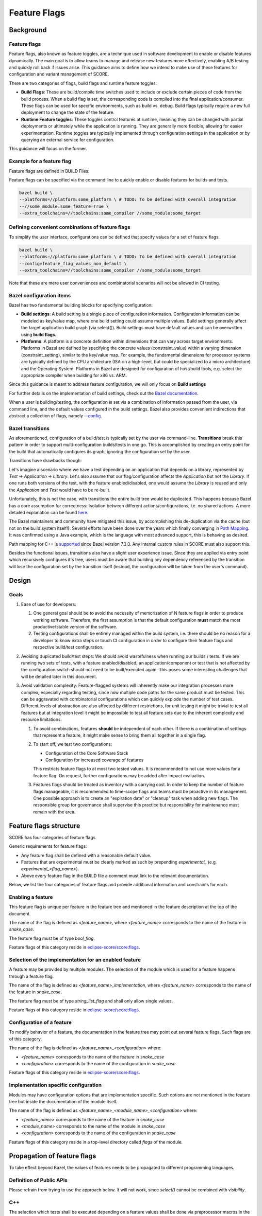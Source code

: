 ..
   # *******************************************************************************
   # Copyright (c) 2024 Contributors to the Eclipse Foundation
   #
   # See the NOTICE file(s) distributed with this work for additional
   # information regarding copyright ownership.
   #
   # This program and the accompanying materials are made available under the
   # terms of the Apache License Version 2.0 which is available at
   # https://www.apache.org/licenses/LICENSE-2.0
   #
   # SPDX-License-Identifier: Apache-2.0
   # *******************************************************************************

Feature Flags
=============

Background
----------

Feature flags
^^^^^^^^^^^^^

Feature flags, also known as feature toggles, are a technique used in software
development to enable or disable features dynamically. The main goal is to
allow teams to manage and release new features more effectively, enabling A/B
testing and quickly roll back if issues arise. This guidance aims
to define how we intend to make use of these features for configuration and
variant management of SCORE.

There are two categories of flags, build flags and runtime feature toggles:

- **Build Flags**: These are build/compile time switches used to include or
  exclude certain pieces of code from the build process. When a build flag is
  set, the corresponding code is compiled into the final application/consumer.
  These flags can be used for specific environments, such as build vs. debug.
  Build flags typically require a new full deployment to change the state of the
  feature.

- **Runtime Feature toggles**: These toggles control features at runtime,
  meaning they can be changed with partial deployments or ultimately while the
  application is running. They are generally more flexible, allowing for easier
  experimentation. Runtime toggles are typically implemented through
  configuration settings in the application or by querying an external service
  for configuration.

This guidance will focus on the former.

Example for a feature flag
^^^^^^^^^^^^^^^^^^^^^^^^^^

Feature flags are defined in BUILD Files:

.. code-block:: bazel
    :caption: some_module/BUILD

    load("@bazel_skylib//rules:common_settings.bzl", "bool_flag")

    bool_flag(
        name = "some_feature",
        build_setting_default = True,
    )

    config_setting(
        name = "config_some_feature",
        flag_values = {
            ":some_feature": "True",
        },
    )

Feature flags can be specified via the command line to quickly enable or
disable features for builds and tests.

.. code-block:: bash

    bazel build \
    --platforms=//platform:some_platform \ # TODO: To be defined with overall integration
    --//some_module:some_feature=True \
    --extra_toolchains=//toolchains:some_compiler //some_module:some_target


Defining convenient combinations of feature flags
^^^^^^^^^^^^^^^^^^^^^^^^^^^^^^^^^^^^^^^^^^^^^^^^^

To simplify the user interface, configurations can be defined that specify
values for a set of feature flags.

.. code-block:: bash
    :caption: .bazelrc

    build:feature_flag_values_non_default --//some_module:some_feature=False --//yet_another_module:some_other_feature=False

.. code-block:: bash

    bazel build \
    --platforms=//platform:some_platform \ # TODO: To be defined with overall integration
    --config=feature_flag_values_non_default \
    --extra_toolchains=//toolchains:some_compiler //some_module:some_target

Note that these are mere user conveniences and combinatorial scenarios will not
be allowed in CI testing.

Bazel configuration items
^^^^^^^^^^^^^^^^^^^^^^^^^

Bazel has two fundamental building blocks for specifying configuration:

- **Build settings**: A build setting is a single piece of configuration
  information. Configuration information can be modeled as key/value map, where
  one build setting could assume multiple values. Build settings generally
  affect the target application build graph (via select()). Build settings must
  have default values and can be overwritten using **build flags**.
- **Platforms**: A platform is a concrete definition within dimensions that can
  vary across target environments. Platforms in Bazel are defined by
  specifying the concrete values (constraint_value) within a varying dimension
  (constraint_setting), similar to the key/value map. For example, the
  fundamental dimensions for processor systems are typically defined by the CPU
  architecture (ISA on a high-level, but could be specialized to a
  micro architecture) and the Operating System. Platforms in Bazel are designed
  for configuration of host/build tools, e.g. select the appropriate compiler
  when building for x86 vs. ARM.

Since this guidance is meant to address feature configuration, we will only
focus on **Build settings**

For further details on the implementation of build settings, check out the
`Bazel documentation <https://bazel.build/extending/config#user-defined-build-settings>`_.

When a user is building/testing, the configuration is set via a combination of
information passed from the user, via command line, and the default values
configured in the build settings. Bazel also provides convenient indirections
that abstract a collection of flags, namely
`--config <https://bazel.build/docs/user-manual#config>`_.

Bazel transitions
^^^^^^^^^^^^^^^^^

As aforementioned, configuration of a build/test is typically set by the user
via command-line. **Transitions** break this pattern in order to support
multi-configuration builds/tests in one go. This is accomplished by creating an
entry point for the build that automatically configures its graph, ignoring the
configuration set by the user.

Transitions have drawbacks though:

Let's imagine a scenario where we have a test depending on an application that
depends on a library, represented by `Test -> Application -> Library`. Let's
also assume that our flag/configuration affects the `Application` but not the
`Library`. If one runs both versions of the test, with the feature
enabled/disabled, one would assume the `Library` is reused and only the
`Application` and `Test` would have to be re-built.

Unfortunately, this is not the case, with transitions the entire build tree
would be duplicated. This happens because Bazel has a core assumption for
correctness: Isolation between different actions/configurations, i.e. no shared
actions. A more detailed explanation can be found
`here <https://github.com/bazelbuild/bazel/issues/14236#issuecomment-1332896717>`_.

The Bazel maintainers and community have mitigated this issue, by accomplishing
this de-duplication via the cache (but not on the build system itself!).
Several efforts have been done over the years which finally converging in
`Path Mapping <https://github.com/bazelbuild/bazel/discussions/22658>`_.
It was confirmed using a Java example, which is the language with most advanced
support, this is behaving as desired.

Path mapping for C++ is `supported <https://github.com/bazelbuild/bazel/pull/22876>`_
since Bazel version 7.3.0. Any internal custom rules in SCORE must also support this.

Besides the functional issues, transitions also have a slight user experience
issue. Since they are applied via entry point which recursively configures it's
tree, users must be aware that building any dependency referenced by the
transition will lose the configuration set by the transition itself (instead,
the configuration will be taken from the user's command).

Design
------

Goals
^^^^^

1. Ease of use for developers:

   1. One general goal should be to avoid the necessity of memorization of N
      feature flags in order to produce working software. Therefore, the first
      assumption is that the default configuration **must** match the most
      productive/stable version of the software.
   2. Testing configurations shall be entirely managed within the build
      system, i.e. there should be no reason for a developer to know extra steps
      or touch CI configuration in order to configure their feature flags and
      respective build/test configuration.

2. Avoiding duplicated build/test steps: We should avoid wastefulness when
   running our builds / tests. If we are running two sets of tests, with a feature
   enabled/disabled, an application/component or test that is not affected by the
   configuration switch should not need to be built/executed again. This poses
   some interesting challenges that will be detailed later in this document.

3. Avoid validation complexity: Feature-flagged systems will inherently make
   our integration processes more complex, especially regarding testing, since now
   multiple code paths for the same product must be tested. This can be aggravated
   with combinatorial configurations which can quickly explode the number of test
   cases. Different levels of abstraction are also affected by different
   restrictions, for unit testing it might be trivial to test all features but at
   integration level it might be impossible to test all feature sets due to the
   inherent complexity and resource limitations.

   1. To avoid combinations, features **should** be independent of each other.
      If there is a combination of settings that represent a feature, it might
      make sense to bring them all together in a single flag.

   2. To start off, we test two configurations:

      - Configuration of the Core Software Stack
      - Configuration for increased coverage of features

      This restricts feature flags to at most two tested values.
      It is recommended to not use more values for a feature flag.
      On request, further configurations may be added after impact evaluation.

   3. Features flags should be treated as inventory with a carrying cost.
      In order to keep the number of feature flags manageable, it is recommended to
      time-scope flags and teams must be proactive in its management. One
      possible approach is to create an "expiration date" or "cleanup" task when
      adding new flags. The responsible group for governance shall supervise this
      practice but responsibility for maintenance must remain with the area.

Feature flags structure
-----------------------

SCORE has four categories of feature flags.

Generic requirements for feature flags:

- Any feature flag shall be defined with a reasonable default value.
- Features that are experimental must be clearly marked as such by prepending `experimental_`
  (e.g. `experimental_<flag_name>`).
- Above every feature flag in the BUILD file a comment must link to the relevant documentation.

Below, we list the four categories of feature flags and provide additional information and constraints for each.

Enabling a feature
^^^^^^^^^^^^^^^^^^

This feature flag is unique per feature in the feature tree and mentioned in the feature description at the top of the
document.

The name of the flag is defined as `<feature_name>`, where `<feature_name>` corresponds to the name of
the feature in `snake_case`.

The feature flag must be of type `bool_flag`.

Feature flags of this category reside in
`eclipse-score/score:flags`_.

Selection of the implementation for an enabled feature
^^^^^^^^^^^^^^^^^^^^^^^^^^^^^^^^^^^^^^^^^^^^^^^^^^^^^^

A feature may be provided by multiple modules. The selection of the module which is used for a feature happens through
a feature flag.

The name of the flag is defined as `<feature_name>_implementation`, where `<feature_name>` corresponds to the name of
the feature in `snake_case`.

The feature flag must be of type `string_list_flag` and shall only allow single values.

Feature flags of this category reside in
`eclipse-score/score:flags`_.

Configuration of a feature
^^^^^^^^^^^^^^^^^^^^^^^^^^

To modify behavior of a feature, the documentation in the feature tree may point out several feature flags. Such flags
are of this category.

The name of the flag is defined as `<feature_name>_<configuration>` where:

- `<feature_name>` corresponds to the name of the feature in `snake_case`
- `<configuration>` corresponds to the name of the configuration in `snake_case`

Feature flags of this category reside in
`eclipse-score/score:flags`_.

Implementation specific configuration
^^^^^^^^^^^^^^^^^^^^^^^^^^^^^^^^^^^^^

Modules may have configuration options that are implementation specific. Such options are not mentioned in the feature
tree but inside the documentation of the module itself.

The name of the flag is defined as `<feature_name>_<module_name>_<configuration>` where:

- `<feature_name>` corresponds to the name of the feature in `snake_case`
- `<module_name>` corresponds to the name of the module in `snake_case`
- `<configuration>` corresponds to the name of the configuration in `snake_case`

Feature flags of this category reside in a top-level directory called `flags` of the module.

Propagation of feature flags
----------------------------

To take effect beyond Bazel, the values of features needs to be propagated to
different programming languages.

Definition of Public APIs
^^^^^^^^^^^^^^^^^^^^^^^^^

.. code-block:: bazel
    :caption: some_module/BUILD

    alias(
        name = "public_lib",
        actual = select({
            ":config_some_feature": [":lib"],
            "//conditions:default": [],
        }),
    )

    cc_library(
        name = "lib",
        # ...
    )

Please refrain from trying to use the approach below.
It will not work, since `select()` cannot be combined with `visibility`.

.. code-block:: bazel
    :caption: some_module/BUILD

    cc_library(
        name = "public_lib",
        visibility = select({
          ":config_some_feature": ["//visibility:__public__"],
          "//conditions:default": [],
        }),
    )

C++
^^^

The selection which tests shall be executed depending on a feature values shall
be done via preprocessor macros in the test.cpp

The activation/deactivation of features is propagated via `local_defines`.

.. code-block:: cpp
    :caption: some_module/test.cpp

    #if defined(SOME_FEATURE)
        EXPECT_CALL(...)
    #else
        EXPECT_CALL(...)

.. code-block:: bazel
    :caption: some_module/BUILD

    cc_library(
        name = "lib",
        local_defines = select({
            ":config_some_feature": ["SOME_FEATURE"],
            "//conditions:default": [],
        }),
        # ...
    )

Python
^^^^^^

We recommend to propagate features via command line arguments. e.g.

.. code-block:: bazel
    :caption: some_module/BUILD

    py_binary(
      name = "foo.py",
      srcs = ["test.cpp"],
      deps = [":lib"],
      args = select({
        ":config_some_feature": ["SOME_FEATURE"],
        "//conditions:default": [],
      }),
    )

Config Files
^^^^^^^^^^^^

Feature flags can be used in config files via bazel template expansion.
E.g.:

.. code-block::
    :caption: some_module/config.json.tmpl

    {
        "some_key": @SOME_FEATURE@
    }

.. code-block:: bazel
    :caption: some_module/BUILD

    expand_template(
        name = "config",
        out = "config.json",
        substitutions = select({
            ":config_some_feature": {
                "@SOME_FEATURE@": "value_for_some_feature"
            },
            "//conditions:default": {
                "@SOME_FEATURE@": "some_default"
            },
        }),
        template = "config.json.tmpl",
    )

Testing
-------

With the support of Path Mapping, we are able to fully take advantage of a
machine's resources and correctly support an arbitrary set of configurations.
We can setup Bazel targets / test_suites which set their configuration as code
and run them all in parallel. Developers are able to run all tests with one
command while avoiding duplication.

Since Bazel will not support shared actions, the deduplication mechanism in
this case will be the use of a cache. There are still a couple of minor
drawbacks with cache deduplication:

- There is a slight inefficiency in a first execution if two equal actions
  under different configurations start at the same time without any cache
  entry.
- Using a disk_cache as a deduplication mechanism implies developers should be
  aware of this and regularly use caches in their day-to-day business, which is
  generally recommended anyways.

Note that Path Mapping must be individually supported by every rule.

Unit tests
^^^^^^^^^^

A unit test shall never test more than one single feature.

The selection which tests shall be executed depending on a feature values shall
be done via preprocessor macros in the test.cpp

The activation/deactivation of features is propagated via `local_defines`.

.. code-block:: cpp
    :caption: some_module/test.cpp

    #if defined(SOME_FEATURE)
        EXPECT_CALL(...)
    #else
        EXPECT_CALL(...)

.. code-block:: bazel
    :caption: some_module/BUILD

    cc_test(
        name = "test",
        srcs = ["test.cpp"],
        deps = [":lib"],
        local_defines = select({
            ":config_some_feature": ["SOME_FEATURE"],
        "//conditions:default": [],
        }),
    )

    cc_library(
        name = "lib",
        local_defines = select({
            ":config_some_feature": ["SOME_FEATURE"],
            "//conditions:default": [],
        }),
        # ...
    )

Test with the default feature value:

.. code-block:: bash

    bazel test :test

Test with the feature value explicitly enabled

.. code-block:: bash

    bazel test :test --//some_module:some_feature=True

Feature flag discovery
----------------------

Available feature flags can be found with bazel cqueries.

.. code-block:: bash

    bazel cquery \
      "filter('.*',
          kind('.*_flag', deps('//TODO Main target to be defined with overall integration'))
      )" --output label_kind | sort

Example output

.. code-block:: bash

    //some_module:some_feature

..
  _Links used in the document:

.. _eclipse-score/score:flags: <https://github.com/eclipse-score/reference_integration/tree/main/flags>
